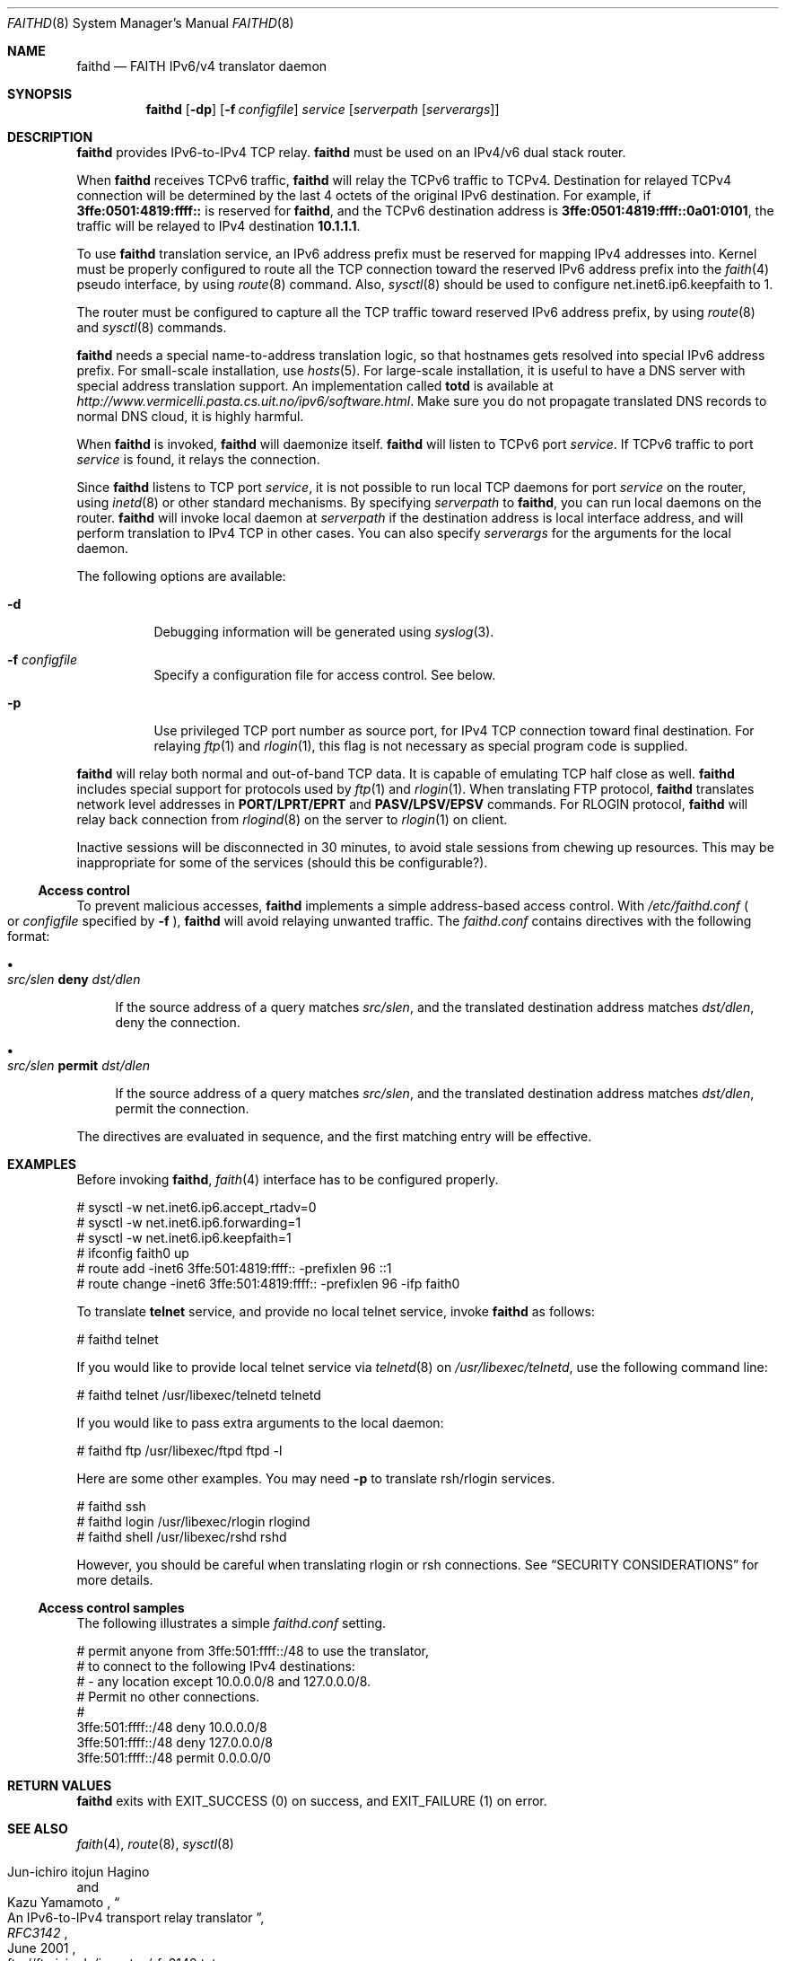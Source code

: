 .\"	$OpenBSD: faithd.8,v 1.17 2001/06/30 01:05:23 itojun Exp $
.\"	$KAME: faithd.8,v 1.31 2001/06/30 00:57:01 itojun Exp $
.\"
.\" Copyright (C) 1995, 1996, 1997, and 1998 WIDE Project.
.\" All rights reserved.
.\"
.\" Redistribution and use in source and binary forms, with or without
.\" modification, are permitted provided that the following conditions
.\" are met:
.\" 1. Redistributions of source code must retain the above copyright
.\"    notice, this list of conditions and the following disclaimer.
.\" 2. Redistributions in binary form must reproduce the above copyright
.\"    notice, this list of conditions and the following disclaimer in the
.\"    documentation and/or other materials provided with the distribution.
.\" 3. Neither the name of the project nor the names of its contributors
.\"    may be used to endorse or promote products derived from this software
.\"    without specific prior written permission.
.\"
.\" THIS SOFTWARE IS PROVIDED BY THE PROJECT AND CONTRIBUTORS ``AS IS'' AND
.\" ANY EXPRESS OR IMPLIED WARRANTIES, INCLUDING, BUT NOT LIMITED TO, THE
.\" IMPLIED WARRANTIES OF MERCHANTABILITY AND FITNESS FOR A PARTICULAR PURPOSE
.\" ARE DISCLAIMED.  IN NO EVENT SHALL THE PROJECT OR CONTRIBUTORS BE LIABLE
.\" FOR ANY DIRECT, INDIRECT, INCIDENTAL, SPECIAL, EXEMPLARY, OR CONSEQUENTIAL
.\" DAMAGES (INCLUDING, BUT NOT LIMITED TO, PROCUREMENT OF SUBSTITUTE GOODS
.\" OR SERVICES; LOSS OF USE, DATA, OR PROFITS; OR BUSINESS INTERRUPTION)
.\" HOWEVER CAUSED AND ON ANY THEORY OF LIABILITY, WHETHER IN CONTRACT, STRICT
.\" LIABILITY, OR TORT (INCLUDING NEGLIGENCE OR OTHERWISE) ARISING IN ANY WAY
.\" OUT OF THE USE OF THIS SOFTWARE, EVEN IF ADVISED OF THE POSSIBILITY OF
.\" SUCH DAMAGE.
.\"
.Dd May 17, 1998
.Dt FAITHD 8
.Os
.Sh NAME
.Nm faithd
.Nd FAITH IPv6/v4 translator daemon
.Sh SYNOPSIS
.Nm faithd
.Op Fl dp
.Op Fl f Ar configfile
.Ar service
.Op Ar serverpath Op Ar serverargs
.\".Nm ""
.Sh DESCRIPTION
.Nm
provides IPv6-to-IPv4 TCP relay.
.Nm
must be used on an IPv4/v6 dual stack router.
.Pp
When
.Nm
receives
.Tn TCPv6
traffic,
.Nm
will relay the
.Tn TCPv6
traffic to
.Tn TCPv4 .
Destination for relayed
.Tn TCPv4
connection will be determined by the last 4 octets of the original
.Tn IPv6
destination.
For example, if
.Li 3ffe:0501:4819:ffff::
is reserved for
.Nm Ns ,
and the
.Tn TCPv6
destination address is
.Li 3ffe:0501:4819:ffff::0a01:0101 ,
the traffic will be relayed to IPv4 destination
.Li 10.1.1.1 .
.Pp
To use
.Nm
translation service,
an IPv6 address prefix must be reserved for mapping IPv4 addresses into.
Kernel must be properly configured to route all the TCP connection
toward the reserved IPv6 address prefix into the
.Xr faith 4
pseudo interface, by using
.Xr route 8
command.
Also,
.Xr sysctl 8
should be used to configure
.Dv net.inet6.ip6.keepfaith
to
.Dv 1 .
.Pp
The router must be configured to capture all the TCP traffic
toward reserved
.Tn IPv6
address prefix, by using
.Xr route 8
and
.Xr sysctl 8
commands.
.Pp
.Nm
needs a special name-to-address translation logic, so that
hostnames gets resolved into special
.Tn IPv6
address prefix.
For small-scale installation, use
.Xr hosts 5 .
For large-scale installation, it is useful to have
a DNS server with special address translation support.
An implementation called
.Nm totd
is available
at
.Pa http://www.vermicelli.pasta.cs.uit.no/ipv6/software.html .
Make sure you do not propagate translated DNS records to normal DNS cloud,
it is highly harmful.
.Pp
.\".Ss Daemon mode
When
.Nm
.\"is invoked as a standalone program,
is invoked,
.Nm
will daemonize itself.
.Nm
will listen to
.Tn TCPv6
port
.Ar service .
If
.Tn TCPv6
traffic to port
.Ar service
is found, it relays the connection.
.Pp
Since
.Nm
listens to TCP port
.Ar service ,
it is not possible to run local TCP daemons for port
.Ar service
on the router, using
.Xr inetd 8
or other standard mechanisms.
By specifying
.Ar serverpath
to
.Nm Ns ,
you can run local daemons on the router.
.Nm
will invoke local daemon at
.Ar serverpath
if the destination address is local interface address,
and will perform translation to IPv4 TCP in other cases.
You can also specify
.Ar serverargs
for the arguments for the local daemon.
.Pp
The following options are available:
.Bl -tag -width indent
.It Fl d
Debugging information will be generated using
.Xr syslog 3 .
.It Fl f Ar configfile
Specify a configuration file for access control.
See below.
.It Fl p
Use privileged TCP port number as source port,
for IPv4 TCP connection toward final destination.
For relaying
.Xr ftp 1
and
.Xr rlogin 1 ,
this flag is not necessary as special program code is supplied.
.El
.Pp
.Nm
will relay both normal and out-of-band TCP data.
It is capable of emulating TCP half close as well.
.Nm
includes special support for protocols used by
.Xr ftp 1
and
.Xr rlogin 1 .
When translating FTP protocol,
.Nm
translates network level addresses in
.Li PORT/LPRT/EPRT
and
.Li PASV/LPSV/EPSV
commands.
For RLOGIN protocol,
.Nm
will relay back connection from
.Xr rlogind 8
on the server to
.Xr rlogin 1
on client.
.Pp
Inactive sessions will be disconnected in 30 minutes,
to avoid stale sessions from chewing up resources.
This may be inappropriate for some of the services
.Pq should this be configurable? .
.Ss Access control
To prevent malicious accesses,
.Nm
implements a simple address-based access control.
With
.Pa /etc/faithd.conf
.Po
or
.Ar configfile
specified by
.Fl f
.Pc ,
.Nm
will avoid relaying unwanted traffic.
The
.Pa faithd.conf
contains directives with the following format:
.Bl -bullet
.It
.Xo
.Ic Ar src/slen Li deny Ar dst/dlen
.Xc
.Pp
If the source address of a query matches
.Ar src/slen ,
and the translated destination address matches
.Ar dst/dlen ,
deny the connection.
.It
.Xo
.Ic Ar src/slen Li permit Ar dst/dlen
.Xc
.Pp
If the source address of a query matches
.Ar src/slen ,
and the translated destination address matches
.Ar dst/dlen ,
permit the connection.
.El
.Pp
The directives are evaluated in sequence,
and the first matching entry will be effective.
.\".Pp
.\"With inetd mode,
.\"traffic may be filtered by using access control functionality in 
.\".Xr inetd 8 .
.Sh EXAMPLES
Before invoking
.Nm Ns ,
.Xr faith 4
interface has to be configured properly.
.Bd -literal -offset
# sysctl -w net.inet6.ip6.accept_rtadv=0
# sysctl -w net.inet6.ip6.forwarding=1
# sysctl -w net.inet6.ip6.keepfaith=1
# ifconfig faith0 up
# route add -inet6 3ffe:501:4819:ffff:: -prefixlen 96 ::1
# route change -inet6 3ffe:501:4819:ffff:: -prefixlen 96 -ifp faith0
.Ed
.Pp
.\".Ss Daemon mode samples
To translate
.Li telnet
service, and provide no local telnet service, invoke
.Nm
as follows:
.Bd -literal -offset
# faithd telnet
.Ed
.Pp
If you would like to provide local telnet service via
.Xr telnetd 8
on
.Pa /usr/libexec/telnetd ,
use the following command line:
.Bd -literal -offset
# faithd telnet /usr/libexec/telnetd telnetd
.Ed
.Pp
If you would like to pass extra arguments to the local daemon:
.Bd -literal -offset
# faithd ftp /usr/libexec/ftpd ftpd -l
.Ed
.Pp
Here are some other examples.
You may need
.Fl p
to translate rsh/rlogin services.
.Bd -literal -offset
# faithd ssh
# faithd login /usr/libexec/rlogin rlogind
# faithd shell /usr/libexec/rshd rshd
.Ed
.Pp
However, you should be careful when translating rlogin or rsh
connections.
See
.Sx SECURITY CONSIDERATIONS
for more details.
.Ss Access control samples
The following illustrates a simple
.Pa faithd.conf
setting.
.Bd -literal -offset
# permit anyone from 3ffe:501:ffff::/48 to use the translator,
# to connect to the following IPv4 destinations:
# - any location except 10.0.0.0/8 and 127.0.0.0/8.
# Permit no other connections.
#
3ffe:501:ffff::/48 deny 10.0.0.0/8
3ffe:501:ffff::/48 deny 127.0.0.0/8
3ffe:501:ffff::/48 permit 0.0.0.0/0
.Ed
.Sh RETURN VALUES
.Nm
exits with
.Dv EXIT_SUCCESS
.Pq 0
on success, and
.Dv EXIT_FAILURE
.Pq 1
on error.
.Sh SEE ALSO
.Xr faith 4 ,
.Xr route 8 ,
.Xr sysctl 8
.Rs
.%A Jun-ichiro itojun Hagino
.%A Kazu Yamamoto
.%T "An IPv6-to-IPv4 transport relay translator"
.%B RFC3142
.%O ftp://ftp.isi.edu/in-notes/rfc3142.txt
.%D June 2001
.Re
.\"
.Sh HISTORY
The
.Nm
command first appeared in WIDE Hydrangea IPv6 protocol stack kit.
.\"
.Sh SECURITY CONSIDERATIONS
It is very insecure to use
.Xr rhosts 5
and other IP-address based authentication, for connections relayed by
.Nm Ns ,
and any other TCP relaying services.
.Pp
Administrators are advised to limit accesses to
.Nm
using
.Pa faithd.conf ,
or by using IPv6 packet filters.
It is to protect
.Nm
service from malicious parties and avoid theft of service/bandwidth.
IPv6 destination address can be limited by
carefully configuring routing entries that points to
.Xr faith 4 ,
using
.Xr route 8 .
IPv6 source address needs to be filtered by using packet filters.
Documents listed in
.Sx SEE ALSO
have more discussions on this topic.
